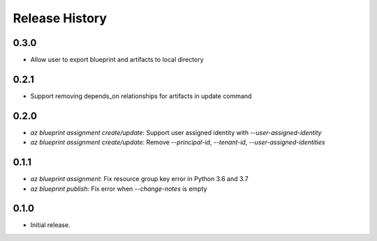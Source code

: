 .. :changelog:

Release History
===============

0.3.0
+++++
* Allow user to export blueprint and artifacts to local directory

0.2.1
+++++
* Support removing depends_on relationships for artifacts in update command

0.2.0
+++++
* `az blueprint assignment create/update`: Support user assigned identity with `--user-assigned-identity`
* `az blueprint assignment create/update`: Remove `--principal-id`, `--tenant-id`, `--user-assigned-identities`

0.1.1
+++++
* `az blueprint assignment`: Fix resource group key error in Python 3.6 and 3.7
* `az blueprint publish`: Fix error when `--change-notes` is empty

0.1.0
++++++
* Initial release.
